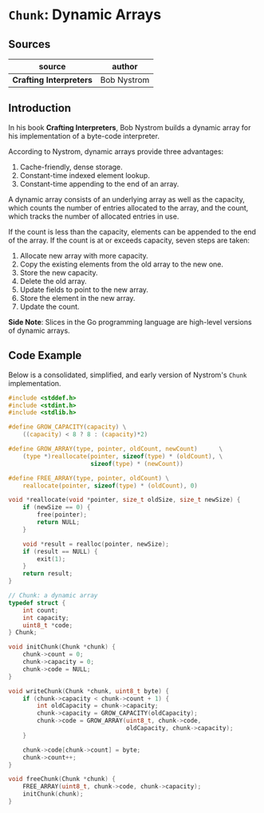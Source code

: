* ~Chunk~: Dynamic Arrays

** Sources

| source                  | author      |
|-------------------------+-------------|
| *Crafting Interpreters* | Bob Nystrom |

** Introduction

In his book *Crafting Interpreters*, Bob Nystrom builds a dynamic array
for his implementation of a byte-code interpreter.

According to Nystrom, dynamic arrays provide three advantages:

1. Cache-friendly, dense storage.
2. Constant-time indexed element lookup.
3. Constant-time appending to the end of an array.

A dynamic array consists of an underlying array as well as the capacity, which counts the
number of entries allocated to the array, and the count, which tracks the number
of allocated entries in use.

If the count is less than the capacity, elements can be appended to the end of the array.
If the count is at or exceeds capacity, seven steps are taken:

1. Allocate new array with more capacity.
2. Copy the existing elements from the old array to the new one.
3. Store the new capacity.
4. Delete the old array.
5. Update fields to point to the new array.
6. Store the element in the new array.
7. Update the count.

*Side Note*: Slices in the Go programming language are high-level versions of dynamic arrays.

** Code Example

Below is a consolidated, simplified, and early version of Nystrom's ~Chunk~ implementation.

#+begin_src c
  #include <stddef.h>
  #include <stdint.h>
  #include <stdlib.h>

  #define GROW_CAPACITY(capacity) \
      ((capacity) < 8 ? 8 : (capacity)*2)

  #define GROW_ARRAY(type, pointer, oldCount, newCount)      \
      (type *)reallocate(pointer, sizeof(type) * (oldCount), \
                         sizeof(type) * (newCount))

  #define FREE_ARRAY(type, pointer, oldCount) \
      reallocate(pointer, sizeof(type) * (oldCount), 0)

  void *reallocate(void *pointer, size_t oldSize, size_t newSize) {
      if (newSize == 0) {
          free(pointer);
          return NULL;
      }

      void *result = realloc(pointer, newSize);
      if (result == NULL) {
          exit(1);
      }
      return result;
  }

  // Chunk: a dynamic array
  typedef struct {
      int count;
      int capacity;
      uint8_t *code;
  } Chunk;

  void initChunk(Chunk *chunk) {
      chunk->count = 0;
      chunk->capacity = 0;
      chunk->code = NULL;
  }

  void writeChunk(Chunk *chunk, uint8_t byte) {
      if (chunk->capacity < chunk->count + 1) {
          int oldCapacity = chunk->capacity;
          chunk->capacity = GROW_CAPACITY(oldCapacity);
          chunk->code = GROW_ARRAY(uint8_t, chunk->code,
                                   oldCapacity, chunk->capacity);
      }

      chunk->code[chunk->count] = byte;
      chunk->count++;
  }

  void freeChunk(Chunk *chunk) {
      FREE_ARRAY(uint8_t, chunk->code, chunk->capacity);
      initChunk(chunk);
  }
#+end_src
